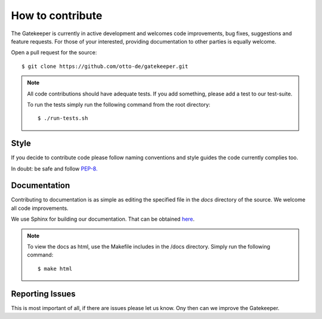 How to contribute
=================

The Gatekeeper is currently in active development and welcomes code improvements, bug fixes, suggestions and feature
requests. For those of your interested, providing documentation to other parties is equally welcome.

Open a pull request for the source::

    $ git clone https://github.com/otto-de/gatekeeper.git

.. note::

    All code contributions should have adequate tests. If you add something, please add a test to our test-suite.

    To run the tests simply run the following command from the root directory::

    $ ./run-tests.sh

Style
^^^^^

If you decide to contribute code please follow naming conventions and style guides the code currently complies too.

In doubt: be safe and follow `PEP-8. <http://www.python.org/dev/peps/pep-0008/>`_

Documentation
^^^^^^^^^^^^^

Contributing to documentation is as simple as editing the specified file in the *docs* directory of the source.
We welcome all code improvements.

We use Sphinx for building our documentation. That can be obtained `here <http://sphinx-doc.org/>`_.

.. note::

    To view the docs as html, use the Makefile includes in the /docs directory. Simply run the following command::

    $ make html


Reporting Issues
^^^^^^^^^^^^^^^^
This is most important of all, if there are issues please let us know. Ony then can we improve the Gatekeeper.

